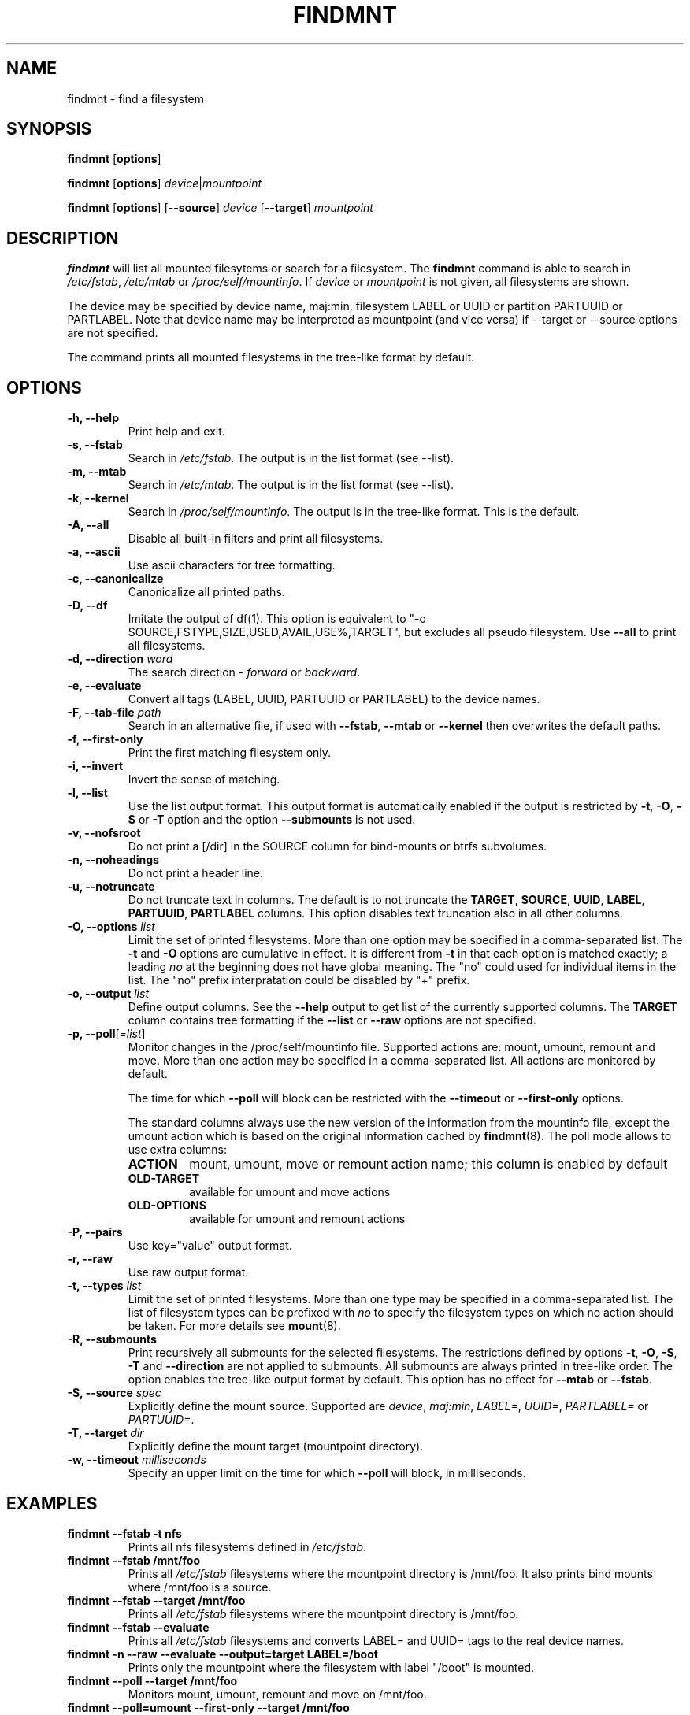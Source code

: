.\" -*- nroff -*-
.TH FINDMNT 8 "April 2010" "util-linux" "System Administration"
.SH NAME
findmnt \- find a filesystem
.SH SYNOPSIS
.B findmnt
.RB [ options ]
.sp
.B findmnt
.RB [ options ]
.IR device | mountpoint
.sp
.B findmnt
.RB [ options ]
.RB [ \--source ]
.IR device
.RB [ \--target ]
.IR mountpoint
.SH DESCRIPTION
.B findmnt
will list all mounted filesytems or search for a filesystem.  The
.B findmnt
command is able to search in
.IR /etc/fstab ,
.IR /etc/mtab
or
.IR /proc/self/mountinfo .
If
.IR device
or
.IR mountpoint
is not given, all filesystems are shown.
.PP
The device may be specified by device name, maj:min, filesystem LABEL or UUID
or partition PARTUUID or PARTLABEL.  Note that device name may be interpreted
as mountpoint (and vice versa) if --target or --source options are not
specified.
.PP
The command prints all mounted filesystems in the tree-like format by default.
.SH OPTIONS
.IP "\fB\-h, \-\-help\fP"
Print help and exit.
.IP "\fB\-s, \-\-fstab\fP"
Search in
.IR /etc/fstab .
The output is in the list format (see --list).
.IP "\fB\-m, \-\-mtab\fP"
Search in
.IR /etc/mtab .
The output is in the list format (see --list).
.IP "\fB\-k, \-\-kernel\fP"
Search in
.IR /proc/self/mountinfo .
The output is in the tree-like format.  This is the default.

.IP "\fB\-A, \-\-all\fP"
Disable all built-in filters and print all filesystems.
.IP "\fB\-a, \-\-ascii\fP"
Use ascii characters for tree formatting.
.IP "\fB\-c, \-\-canonicalize\fP"
Canonicalize all printed paths.
.IP "\fB\-D, \-\-df\fP"
Imitate the output of df(1). This option is equivalent to
"-o SOURCE,FSTYPE,SIZE,USED,AVAIL,USE%,TARGET", but excludes all
pseudo filesystem. Use \fB\-\-all\fP to print all filesystems.
.IP "\fB\-d, \-\-direction \fIword\fP"
The search direction -
.IR forward
or
.IR backward .
.IP "\fB\-e, \-\-evaluate\fP"
Convert all tags (LABEL, UUID, PARTUUID or PARTLABEL) to the device names.
.IP "\fB\-F, \-\-tab\-file \fIpath\fP"
Search in an alternative file, if used with \fB\-\-fstab\fP, \fB\-\-mtab\fP
or \fB\-\-kernel\fP then overwrites the default paths.
.IP "\fB\-f, \-\-first\-only\fP"
Print the first matching filesystem only.
.IP "\fB\-i, \-\-invert\fP"
Invert the sense of matching.
.IP "\fB\-l, \-\-list\fP"
Use the list output format. This output format is automatically enabled if the
output is restricted by \fB\-t\fP, \fB\-O\fP, \fB\-S\fP or \fB\-T\fP
option and the option \fB\-\-submounts\fP is not used.
.IP "\fB\-v, \-\-nofsroot\fP"
Do not print a [/dir] in the SOURCE column for bind-mounts or btrfs subvolumes.
.IP "\fB\-n, \-\-noheadings\fP"
Do not print a header line.
.IP "\fB\-u, \-\-notruncate\fP"
Do not truncate text in columns.  The default is to not truncate the
.BR TARGET ,
.BR SOURCE ,
.BR UUID ,
.BR LABEL ,
.BR PARTUUID ,
.BR PARTLABEL
columns.  This option disables text truncation also in all other columns.
.IP "\fB\-O, \-\-options \fIlist\fP"
Limit the set of printed filesystems.  More than one option
may be specified in a comma-separated list.  The
.B \-t
and
.B \-O
options are cumulative in effect.  It is different from
.B \-t
in that each option is matched exactly; a leading
.I no
at the beginning does not have global meaning. The "no" could used for
individual items in the list. The "no" prefix interpratation could be disabled
by "+" prefix.
.IP "\fB\-o, \-\-output \fIlist\fP"
Define output columns. See the \fB\-\-help\fP output to get list of the
currently supported columns. The
.BR TARGET
column contains tree formatting if the
.B \-\-list
or
.B \-\-raw
options are not specified.
.IP "\fB\-p, \-\-poll\fR[\fI=list\fR]\fP"
Monitor changes in the /proc/self/mountinfo file. Supported actions are: mount,
umount, remount and move. More than one action may be specified in a
comma-separated list. All actions are monitored by default.

The time for which \fB--poll\fR will block can be restricted with the \fB\-\-timeout\fP
or \fB\-\-first-only\fP options.

The standard columns always use the new version of the information from the
mountinfo file, except the umount action which is based on the original
information cached by
.BR findmnt (8) .
The poll mode allows to use extra columns:
.RS
.TP
.B ACTION
mount, umount, move or remount action name; this column is enabled by default
.TP
.B OLD-TARGET
available for umount and move actions
.TP
.B OLD-OPTIONS
available for umount and remount actions
.RE
.IP "\fB\-P, \-\-pairs\fP"
Use key="value" output format.
.IP "\fB\-r, \-\-raw\fP"
Use raw output format.
.IP "\fB\-t, \-\-types \fIlist\fP"
Limit the set of printed filesystems.  More than one type may be
specified in a comma-separated list.  The list of filesystem types can be
prefixed with
.I no
to specify the filesystem types on which no action should be taken.  For
more details see
.BR mount (8).
.IP "\fB\-R, \-\-submounts\fP"
Print recursively all submounts for the selected filesystems.  The restrictions
defined by options \fB\-t\fP, \fB\-O\fP, \fB\-S\fP, \fB\-T\fP and
\fB\--direction\fP are not applied to submounts.  All submounts are always
printed in tree-like order.  The option enables the tree-like output format by
default.  This option has no effect for \fB\-\-mtab\fP or \fB\-\-fstab\fP.
.IP "\fB\-S, \-\-source \fIspec\fP"
Explicitly define the mount source.  Supported are \fIdevice\fR, \fImaj:min\fR,
\fILABEL=\fR, \fIUUID=\fR, \fIPARTLABEL=\fR or \fIPARTUUID=\fR.
.IP "\fB\-T, \-\-target \fIdir\fP"
Explicitly define the mount target (mountpoint directory).
.IP "\fB\-w, \-\-timeout \fImilliseconds\fP"
Specify an upper limit on the time for which \fB--poll\fR will block, in milliseconds.
.SH EXAMPLES
.IP "\fBfindmnt \-\-fstab \-t nfs\fP"
Prints all nfs filesystems defined in
.IR /etc/fstab .
.IP "\fBfindmnt \-\-fstab /mnt/foo\fP"
Prints all
.IR /etc/fstab
filesystems where the mountpoint directory is /mnt/foo.  It also prints bind mounts where /mnt/foo
is a source.
.IP "\fBfindmnt \-\-fstab --target /mnt/foo\fP"
Prints all
.IR /etc/fstab
filesystems where the mountpoint directory is /mnt/foo.
.IP "\fBfindmnt --fstab --evaluate\fP"
Prints all
.IR /etc/fstab
filesystems and converts LABEL= and UUID= tags to the real device names.
.IP "\fBfindmnt -n --raw --evaluate --output=target LABEL=/boot\fP"
Prints only the mountpoint where the filesystem with label "/boot" is mounted.
.IP "\fBfindmnt --poll --target /mnt/foo\fP"
Monitors mount, umount, remount and move on /mnt/foo.
.IP "\fBfindmnt --poll=umount --first-only --target /mnt/foo\fP"
Waits for /mnt/foo umount.
.IP "\fBfindmnt --poll=remount -t ext3 -O ro\fP"
Monitors remounts to read-only mode on all ext3 filesystems.
.SH ENVIRONMENT
.IP LIBMOUNT_FSTAB=<path>
overrides the default location of the fstab file
.IP LIBMOUNT_MTAB=<path>
overrides the default location of the mtab file
.IP LIBMOUNT_DEBUG=0xffff
enables debug output
.SH AUTHORS
.nf
Karel Zak <kzak@redhat.com>
.fi
.SH SEE ALSO
.BR mount (8),
.BR fstab (5)
.SH AVAILABILITY
The findmnt command is part of the util-linux package and is available from
ftp://ftp.kernel.org/pub/linux/utils/util-linux/.
